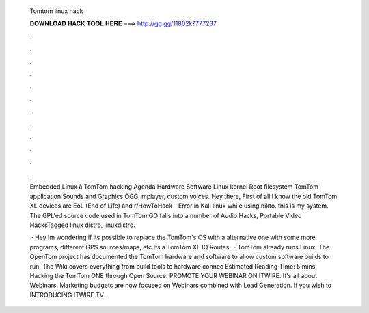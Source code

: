   Tomtom linux hack
  
  
  
  𝐃𝐎𝐖𝐍𝐋𝐎𝐀𝐃 𝐇𝐀𝐂𝐊 𝐓𝐎𝐎𝐋 𝐇𝐄𝐑𝐄 ===> http://gg.gg/11802k?777237
  
  
  
  .
  
  
  
  .
  
  
  
  .
  
  
  
  .
  
  
  
  .
  
  
  
  .
  
  
  
  .
  
  
  
  .
  
  
  
  .
  
  
  
  .
  
  
  
  .
  
  
  
  .
  
  Embedded Linux â TomTom hacking Agenda Hardware Software Linux kernel Root filesystem TomTom application Sounds and Graphics OGG, mplayer, custom voices. Hey there, First of all I know the old TomTom XL devices are EoL (End of Life) and r/HowToHack - Error in Kali linux while using nikto. this is my system. The GPL'ed source code used in TomTom GO falls into a number of Audio Hacks, Portable Video HacksTagged linux distro, linuxdistro.
  
   · Hey Im wondering if its possible to replace the TomTom's OS with a alternative one with some more programs, different GPS sources/maps, etc Its a TomTom XL IQ Routes.  · TomTom already runs Linux. The OpenTom project has documented the TomTom hardware and software to allow custom software builds to run. The Wiki covers everything from build tools to hardware connec Estimated Reading Time: 5 mins. Hacking the TomTom ONE through Open Source. PROMOTE YOUR WEBINAR ON ITWIRE. It's all about Webinars. Marketing budgets are now focused on Webinars combined with Lead Generation. If you wish to INTRODUCING ITWIRE TV. .
